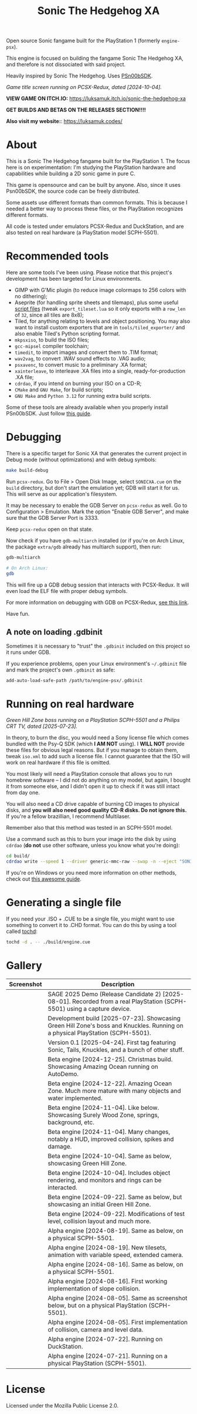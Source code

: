 #+title: Sonic The Hedgehog XA

Open source Sonic fangame built for the PlayStation 1 (formerly =engine-psx=).

This  engine is  focused on  building  the fangame  Sonic The  Hedgehog XA,  and
therefore is not dissociated with said project.

Heavily inspired by Sonic The Hedgehog. Uses [[https://github.com/Lameguy64/PSn00bSDK/tree/master][PSn00bSDK]].

#+html: <center>
[[file:./screenshots/titlescreen-100424.gif]]
#+html: </center>

/Game title screen running on PCSX-Redux, dated [2024-10-04]./

*VIEW GAME ON ITCH.IO:* https://luksamuk.itch.io/sonic-the-hedgehog-xa

*GET BUILDS AND BETAS ON THE RELEASES SECTION!!!!*

*Also visit my website:*: [[https://luksamuk.codes/]]

* About

This is a Sonic The Hedgehog fangame built for the PlayStation 1. The focus here
is on  experimentation: I'm studying  the PlayStation hardware  and capabilities
while building a 2D sonic game in pure C.

This  game is  opensource and  can be  built by  anyone. Also,  since it  uses
Psn00bSDK, the source  code can be freely distributed.

Some assets use different formats than  common formats. This is because I needed
a better  way to process  these files,  or the PlayStation  recognizes different
formats.

All code  is tested  under emulators  PCSX-Redux and  DuckStation, and  are also
tested on real hardware (a PlayStation model SCPH-5501).

* Recommended tools

Here  are  some  tools  I've  been using.  Please  notice  that  this  project's
development has been targeted for Linux environments.

- GIMP  with G'Mic  plugin (to  reduce  image colormaps  to 256  colors with  no
  dithering);
- Aseprite (for  handling sprite sheets  and tilemaps), plus some  useful [[https://github.com/Gabinou/tilemap_scripts_aseprite][script
  files]] (tweak =export_tileset.lua= so it only exports with a =row_len= of =32=,
  since all tiles are 8x8);
- Tiled, for  anything relating to levels  and object positioning. You  may also
  want to install custom exporters  that are in =tools/tiled_exporter/= and also
  enable Tiled's Python scripting format.
- =mkpsxiso=, to build the ISO files;
- =gcc-mipsel= compiler toolchain;
- =timedit=, to import images and convert them to .TIM format;
- =wav2vag=, to convert .WAV sound effects to .VAG audio;
- =psxavenc=, to convert music to a preliminary .XA format;
- =xainterleave=, to  interleave .XA  files into a  single, ready-for-production
  .XA file;
- =cdrdao=, if you intend on burning your ISO on a CD-R;
- =CMake= and =GNU Make=, for build scripts;
- =GNU Make= and =Python 3.12= for running extra build scripts.

Some  of   these  tools  are   already  available  when  you   properly  install
PSn00bSDK. Just follow [[https://github.com/Lameguy64/PSn00bSDK/blob/master/doc/installation.md][this guide]].

* Debugging

There is a  specific target for Sonic  XA that generates the  current project in
Debug mode (without optimizations) and with debug symbols:

#+begin_src bash
make build-debug
#+end_src

Run =pcsx-redux=.   Go to File  > Open Disk  Image, select =SONICXA.cue=  on the
=build= directory, but don't start the emulation  yet; GDB will start it for us.
This will serve as our application's filesystem.

It may  be necessary to  enable the  GDB Server on  =pcsx-redux= as well.  Go to
Configuration >  Emulation. Mark the option  "Enable GDB Server", and  make sure
that the GDB Server Port is 3333.

Keep =pcsx-redux= open on that state.

Now check if you have =gdb-multiarch= installed (or if you're on Arch Linux, the
package =extra/gdb= already has multiarch support), then run:

#+begin_src bash
gdb-multiarch

# On Arch Linux:
gdb
#+end_src

This will fire  up a GDB debug  session that interacts with  PCSX-Redux. It will
even load the ELF file with proper debug symbols.

For more information on debugging with GDB on PCSX-Redux, [[https://pcsx-redux.consoledev.net/Debugging/gdb-server/][see this link]].

Have fun.

** A note on loading .gdbinit

Sometimes it is necessary to "trust"  the =.gdbinit= included on this project so
it runs under GDB.

If you experience problems, open  your Linux environment's =~/.gdbinit= file and
mark the project's own ~.gdbinit~ as safe:

#+begin_example
add-auto-load-safe-path /path/to/engine-psx/.gdbinit
#+end_example

* Running on real hardware

#+html: <center>
[[file:./screenshots/sonicxa-realhardware-20250723.gif]]
#+html: </center>

/Green Hill Zone boss running on a PlayStation SCPH-5501 and a Philips CRT TV, dated [2025-07-23]./

In theory,  to burn the  disc, you  would need a  Sony license file  which comes
bundled with the Psy-Q SDK (which *I  AM NOT* using). I *WILL NOT* provide these
files  for obvious  legal  reasons. But  if  you manage  to  obtain them,  tweak
=iso.xml= to add such a license file.  I cannot guarantee that the ISO will work
on real hardware if this file is omitted.

You most likely will need a PlayStation  console that allows you to run homebrew
software --  I did  not do anything  on my  model, but again,  I bought  it from
someone else, and I  didn't open it up to check if it  was still intact from day
one.

You will also  need a CD drive  capable of burning CD images  to physical disks,
and *you will also need good quality  CD-R disks. Do not ignore this.* If you're
a fellow brazillian, I recommend Multilaser.

Remember also that this method was tested in an SCPH-5501 model.

Use a command  such as this to burn  your image into the disk  by using =cdrdao=
(*do not* use other software, unless you know what you're doing):

#+begin_src bash
cd build/
cdrdao write --speed 1 --driver generic-mmc-raw --swap -n --eject "SONICXA.cue"
#+end_src

If you're on  Windows or you need  more information on other  methods, check out
[[https://alex-free.github.io/psx-cdr/][this awesome guide]].

* Generating a single file

If  you need  your .ISO  + .CUE  to  be a  single file,  you might  want to  use
something to convert it  to .CHD format. You can do this by  using a tool called
[[https://github.com/thingsiplay/tochd][tochd]]:

#+begin_src bash
tochd -d . -- ./build/engine.cue
#+end_src

* Gallery

| Screenshot                                            | Description                                                                                                                    |
|-------------------------------------------------------+--------------------------------------------------------------------------------------------------------------------------------|
| [[file:./screenshots/sonicxa-realhardware-20250801.gif]]  | SAGE 2025 Demo (Release Candidate 2) [2025-08-01]. Recorded from a real PlayStation (SCPH-5501) using a capture device.        |
| [[file:./screenshots/sonicxa-realhardware-20250723.gif]]  | Development build [2025-07-23]. Showcasing Green Hill Zone's boss and Knuckles. Running on a physical PlayStation (SCPH-5501). |
| [[file:./screenshots/sonicxa-v0.1.gif]]                   | Version 0.1 [2025-04-24]. First tag featuring Sonic, Tails, Knuckles, and a bunch of other stuff.                              |
| [[file:./screenshots/sonicxa-realhardware-xmas-24.gif]]   | Beta engine [2024-12-25]. Christmas build. Showcasing Amazing Ocean running on AutoDemo.                                       |
| [[file:./screenshots/sonicxa-122224-aoz.gif]]             | Beta engine [2024-12-22]. Amazing Ocean Zone. Much more mature with many objects and water implemented.                        |
| [[file:./screenshots/sonicxa-110424-swz.gif]]             | Beta engine [2024-11-04]. Like below. Showcasing Surely Wood Zone, springs, background, etc.                                   |
| [[file:./screenshots/sonicxa-110424-ghz.gif]]             | Beta engine [2024-11-04]. Many changes, notably a HUD, improved collision, spikes and damage.                                  |
| [[file:./screenshots/sonicxa-100424-gh.gif]]              | Beta engine [2024-10-04]. Same as below, showcasing Green Hill Zone.                                                           |
| [[file:./screenshots/sonicxa-100424.gif]]                 | Beta engine [2024-10-04]. Includes object rendering, and monitors and rings can be interacted.                                 |
| [[file:./screenshots/sonicxa-092224-gh.gif]]              | Beta engine [2024-09-22]. Same as below, but showcasing an initial Green Hill Zone.                                            |
| [[file:./screenshots/sonicxa-092224.gif]]                 | Beta engine [2024-09-22]. Modifications of test level, collision layout and much more.                                         |
| [[file:./screenshots/engine-psx-081924-realhardware.gif]] | Alpha engine [2024-08-19]. Same as below, on a physical SCPH-5501.                                                             |
| [[file:./screenshots/engine-psx-081924.gif]]              | Alpha engine [2024-08-19]. New tilesets, animation with variable speed, extended camera.                                       |
| [[file:./screenshots/engine-psx-081624-realhardware.gif]] | Alpha engine [2024-08-16]. Same as below, on a physical SCPH-5501.                                                             |
| [[file:./screenshots/engine-psx-081624.gif]]              | Alpha engine [2024-08-16]. First working implementation of slope collision.                                                    |
| [[file:./screenshots/engine-psx-080524-realhardware.gif]] | Alpha engine [2024-08-05]. Same as screenshot below, but on a physical PlayStation (SCPH-5501).                                |
| [[file:./screenshots/engine-psx-080524.gif]]              | Alpha engine [2024-08-05]. First implementation of collision, camera and level data.                                           |
| [[file:./screenshots/engine-psx-072224.gif]]              | Alpha engine [2024-07-22]. Running on DuckStation.                                                                             |
| [[file:./screenshots/engine-psx-realhardware-072124.gif]] | Alpha engine [2024-07-21]. Running on a physical PlayStation (SCPH-5501).                                                      |

* License

Licensed under the Mozilla Public License 2.0.

